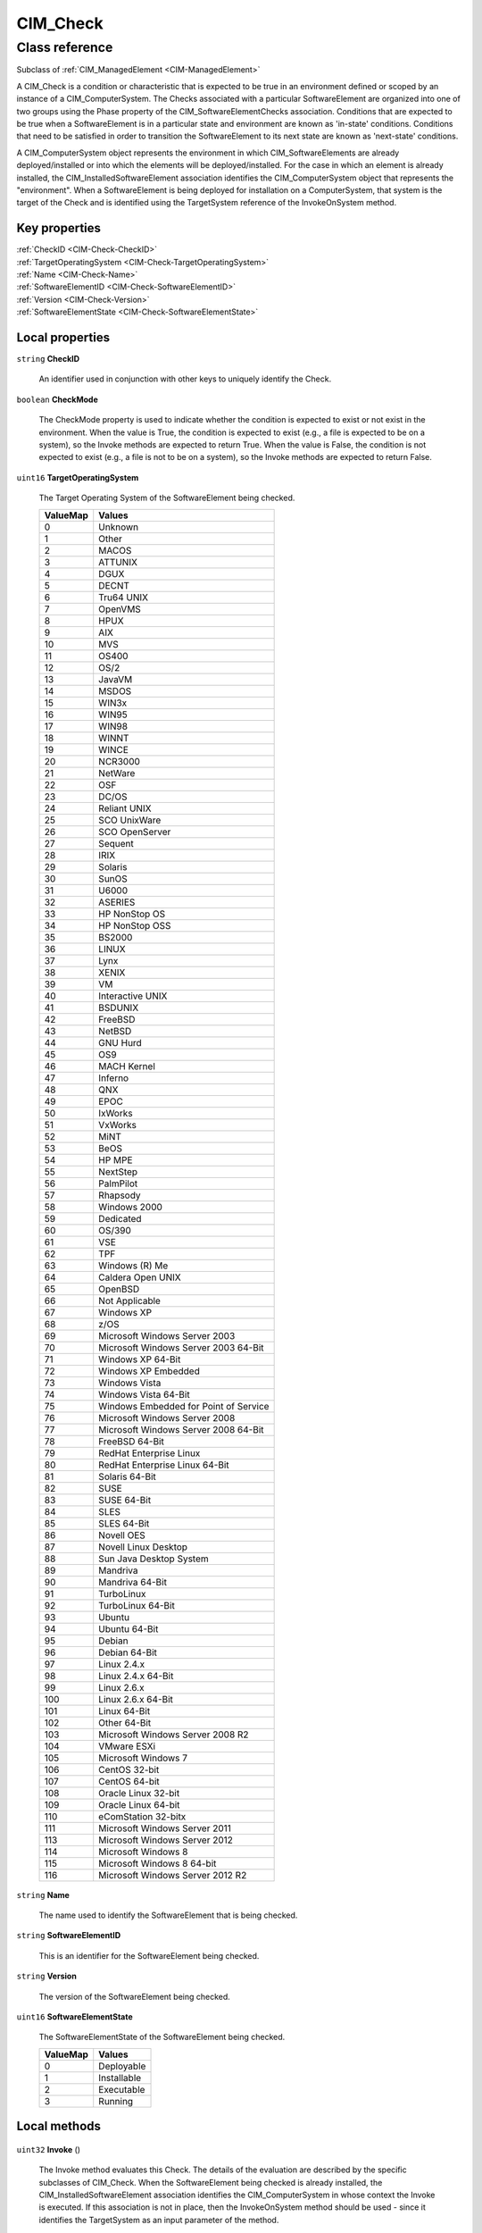 .. _CIM-Check:

CIM_Check
---------

Class reference
===============
Subclass of :ref:`CIM_ManagedElement <CIM-ManagedElement>`

A CIM_Check is a condition or characteristic that is expected to be true in an environment defined or scoped by an instance of a CIM_ComputerSystem. The Checks associated with a particular SoftwareElement are organized into one of two groups using the Phase property of the CIM_SoftwareElementChecks association. Conditions that are expected to be true when a SoftwareElement is in a particular state and environment are known as 'in-state' conditions. Conditions that need to be satisfied in order to transition the SoftwareElement to its next state are known as 'next-state' conditions. 

A CIM_ComputerSystem object represents the environment in which CIM_SoftwareElements are already deployed/installed or into which the elements will be deployed/installed. For the case in which an element is already installed, the CIM_InstalledSoftwareElement association identifies the CIM_ComputerSystem object that represents the "environment". When a SoftwareElement is being deployed for installation on a ComputerSystem, that system is the target of the Check and is identified using the TargetSystem reference of the InvokeOnSystem method.


Key properties
^^^^^^^^^^^^^^

| :ref:`CheckID <CIM-Check-CheckID>`
| :ref:`TargetOperatingSystem <CIM-Check-TargetOperatingSystem>`
| :ref:`Name <CIM-Check-Name>`
| :ref:`SoftwareElementID <CIM-Check-SoftwareElementID>`
| :ref:`Version <CIM-Check-Version>`
| :ref:`SoftwareElementState <CIM-Check-SoftwareElementState>`

Local properties
^^^^^^^^^^^^^^^^

.. _CIM-Check-CheckID:

``string`` **CheckID**

    An identifier used in conjunction with other keys to uniquely identify the Check.

    
.. _CIM-Check-CheckMode:

``boolean`` **CheckMode**

    The CheckMode property is used to indicate whether the condition is expected to exist or not exist in the environment. When the value is True, the condition is expected to exist (e.g., a file is expected to be on a system), so the Invoke methods are expected to return True. When the value is False, the condition is not expected to exist (e.g., a file is not to be on a system), so the Invoke methods are expected to return False.

    
.. _CIM-Check-TargetOperatingSystem:

``uint16`` **TargetOperatingSystem**

    The Target Operating System of the SoftwareElement being checked.

    
    ======== =====================================
    ValueMap Values                               
    ======== =====================================
    0        Unknown                              
    1        Other                                
    2        MACOS                                
    3        ATTUNIX                              
    4        DGUX                                 
    5        DECNT                                
    6        Tru64 UNIX                           
    7        OpenVMS                              
    8        HPUX                                 
    9        AIX                                  
    10       MVS                                  
    11       OS400                                
    12       OS/2                                 
    13       JavaVM                               
    14       MSDOS                                
    15       WIN3x                                
    16       WIN95                                
    17       WIN98                                
    18       WINNT                                
    19       WINCE                                
    20       NCR3000                              
    21       NetWare                              
    22       OSF                                  
    23       DC/OS                                
    24       Reliant UNIX                         
    25       SCO UnixWare                         
    26       SCO OpenServer                       
    27       Sequent                              
    28       IRIX                                 
    29       Solaris                              
    30       SunOS                                
    31       U6000                                
    32       ASERIES                              
    33       HP NonStop OS                        
    34       HP NonStop OSS                       
    35       BS2000                               
    36       LINUX                                
    37       Lynx                                 
    38       XENIX                                
    39       VM                                   
    40       Interactive UNIX                     
    41       BSDUNIX                              
    42       FreeBSD                              
    43       NetBSD                               
    44       GNU Hurd                             
    45       OS9                                  
    46       MACH Kernel                          
    47       Inferno                              
    48       QNX                                  
    49       EPOC                                 
    50       IxWorks                              
    51       VxWorks                              
    52       MiNT                                 
    53       BeOS                                 
    54       HP MPE                               
    55       NextStep                             
    56       PalmPilot                            
    57       Rhapsody                             
    58       Windows 2000                         
    59       Dedicated                            
    60       OS/390                               
    61       VSE                                  
    62       TPF                                  
    63       Windows (R) Me                       
    64       Caldera Open UNIX                    
    65       OpenBSD                              
    66       Not Applicable                       
    67       Windows XP                           
    68       z/OS                                 
    69       Microsoft Windows Server 2003        
    70       Microsoft Windows Server 2003 64-Bit 
    71       Windows XP 64-Bit                    
    72       Windows XP Embedded                  
    73       Windows Vista                        
    74       Windows Vista 64-Bit                 
    75       Windows Embedded for Point of Service
    76       Microsoft Windows Server 2008        
    77       Microsoft Windows Server 2008 64-Bit 
    78       FreeBSD 64-Bit                       
    79       RedHat Enterprise Linux              
    80       RedHat Enterprise Linux 64-Bit       
    81       Solaris 64-Bit                       
    82       SUSE                                 
    83       SUSE 64-Bit                          
    84       SLES                                 
    85       SLES 64-Bit                          
    86       Novell OES                           
    87       Novell Linux Desktop                 
    88       Sun Java Desktop System              
    89       Mandriva                             
    90       Mandriva 64-Bit                      
    91       TurboLinux                           
    92       TurboLinux 64-Bit                    
    93       Ubuntu                               
    94       Ubuntu 64-Bit                        
    95       Debian                               
    96       Debian 64-Bit                        
    97       Linux 2.4.x                          
    98       Linux 2.4.x 64-Bit                   
    99       Linux 2.6.x                          
    100      Linux 2.6.x 64-Bit                   
    101      Linux 64-Bit                         
    102      Other 64-Bit                         
    103      Microsoft Windows Server 2008 R2     
    104      VMware ESXi                          
    105      Microsoft Windows 7                  
    106      CentOS 32-bit                        
    107      CentOS 64-bit                        
    108      Oracle Linux 32-bit                  
    109      Oracle Linux 64-bit                  
    110      eComStation 32-bitx                  
    111      Microsoft Windows Server 2011        
    113      Microsoft Windows Server 2012        
    114      Microsoft Windows 8                  
    115      Microsoft Windows 8 64-bit           
    116      Microsoft Windows Server 2012 R2     
    ======== =====================================
    
.. _CIM-Check-Name:

``string`` **Name**

    The name used to identify the SoftwareElement that is being checked.

    
.. _CIM-Check-SoftwareElementID:

``string`` **SoftwareElementID**

    This is an identifier for the SoftwareElement being checked.

    
.. _CIM-Check-Version:

``string`` **Version**

    The version of the SoftwareElement being checked.

    
.. _CIM-Check-SoftwareElementState:

``uint16`` **SoftwareElementState**

    The SoftwareElementState of the SoftwareElement being checked.

    
    ======== ===========
    ValueMap Values     
    ======== ===========
    0        Deployable 
    1        Installable
    2        Executable 
    3        Running    
    ======== ===========
    

Local methods
^^^^^^^^^^^^^

    .. _CIM-Check-Invoke:

``uint32`` **Invoke** ()

    The Invoke method evaluates this Check. The details of the evaluation are described by the specific subclasses of CIM_Check. When the SoftwareElement being checked is already installed, the CIM_InstalledSoftwareElement association identifies the CIM_ComputerSystem in whose context the Invoke is executed. If this association is not in place, then the InvokeOnSystem method should be used - since it identifies the TargetSystem as an input parameter of the method. 

    The results of the Invoke method are based on the return value. A zero is returned if the condition is satisfied. A one is returned if the method is not supported. Any other value indicates the condition is not satisfied.

    
    **Parameters**
    
*None*
    .. _CIM-Check-InvokeOnSystem:

``uint32`` **InvokeOnSystem** (:ref:`CIM_ComputerSystem <CIM-ComputerSystem>` TargetSystem)

    The InvokeOnSystem method evaluates this Check. The details of the evaluation are described by the specific subclasses of CIM_Check. The method's TargetSystem input parameter specifies the ComputerSystem in whose context the method is invoked. 

    The results of the InvokeOnSystem method are based on the return value. A zero is returned if the condition is satisfied. A one is returned if the method is not supported. Any other value indicates the condition is not satisfied.

    
    **Parameters**
    
        *IN* :ref:`CIM_ComputerSystem <CIM-ComputerSystem>` **TargetSystem**
            Reference to ComputerSystem in whose context the method is to be invoked.

            
        
    

Inherited properties
^^^^^^^^^^^^^^^^^^^^

| ``string`` :ref:`InstanceID <CIM-ManagedElement-InstanceID>`
| ``string`` :ref:`ElementName <CIM-ManagedElement-ElementName>`
| ``string`` :ref:`Caption <CIM-ManagedElement-Caption>`
| ``uint64`` :ref:`Generation <CIM-ManagedElement-Generation>`
| ``string`` :ref:`Description <CIM-ManagedElement-Description>`

Inherited methods
^^^^^^^^^^^^^^^^^

*None*

